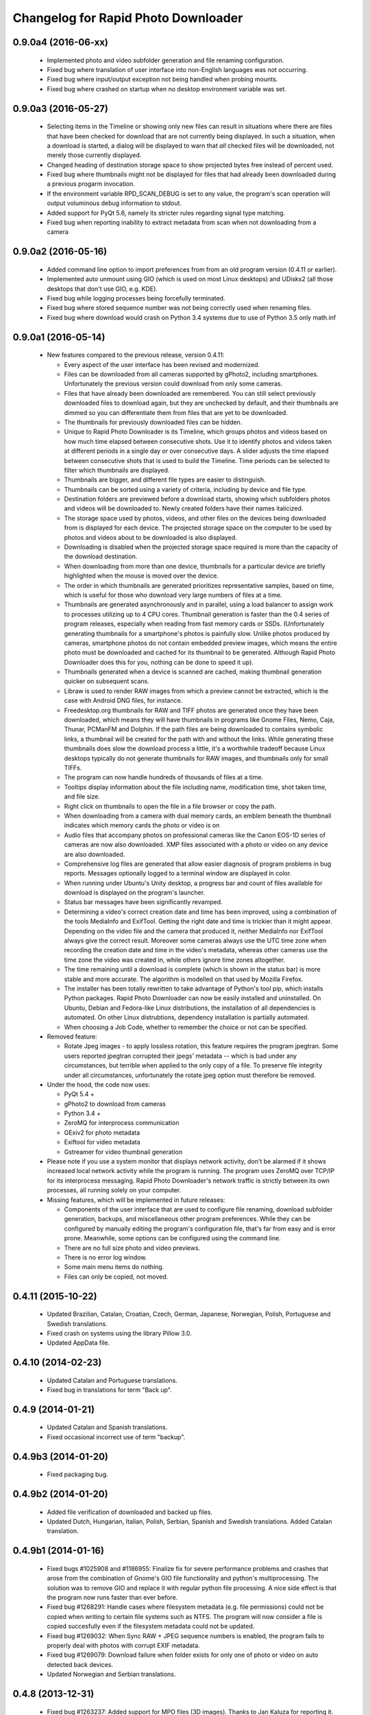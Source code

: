 Changelog for Rapid Photo Downloader
====================================

0.9.0a4 (2016-06-xx)
--------------------

 - Implemented photo and video subfolder generation and file renaming configuration.

 - Fixed bug where translation of user interface into non-English languages was not
   occurring.

 - Fixed bug where input/output exception not being handled when probing mounts.

 - Fixed bug where crashed on startup when no desktop environment variable was set.

0.9.0a3 (2016-05-27)
--------------------

 - Selecting items in the Timeline or showing only new files can result in
   situations where there are files that have been checked for download that are
   not currently being displayed. In such a situation, when a download is started,
   a dialog will be displayed to warn that *all* checked files will be downloaded,
   not merely those currently displayed.

 - Changed heading of destination storage space to show projected bytes free
   instead of percent used.

 - Fixed bug where thumbnails might not be displayed for files that had
   already been downloaded during a previous progarm invocation.

 - If the environment variable RPD_SCAN_DEBUG is set to any value, the
   program's scan operation will output voluminous debug information to stdout.

 - Added support for PyQt 5.6, namely its stricter rules regarding signal type
   matching.

 - Fixed bug when reporting inability to extract metadata from scan when not
   downloading from a camera

0.9.0a2 (2016-05-16)
--------------------

 - Added command line option to import preferences from from an old program
   version (0.4.11 or earlier).

 - Implemented auto unmount using GIO (which is used on most Linux desktops) and
   UDisks2 (all those desktops that don't use GIO, e.g. KDE).

 - Fixed bug while logging processes being forcefully terminated.

 - Fixed bug where stored sequence number was not being correctly used when
   renaming files.

 - Fixed bug where download would crash on Python 3.4 systems due to use of Python
   3.5 only math.inf

0.9.0a1 (2016-05-14)
--------------------

 - New features compared to the previous release, version 0.4.11:

   - Every aspect of the user interface has been revised and modernized.

   - Files can be downloaded from all cameras supported by gPhoto2,
     including smartphones. Unfortunately the previous version could download
     from only some cameras.

   - Files that have already been downloaded are remembered. You can still select
     previously downloaded files to download again, but they are unchecked by
     default, and their thumbnails are dimmed so you can differentiate them
     from files that are yet to be downloaded.

   - The thumbnails for previously downloaded files can be hidden.

   - Unique to Rapid Photo Downloader is its Timeline, which groups photos and
     videos based on how much time elapsed between consecutive shots. Use it
     to identify photos and videos taken at different periods in a single day
     or over consecutive days. A slider adjusts the time elapsed between
     consecutive shots that is used to build the Timeline. Time periods can be
     selected to filter which thumbnails are displayed.

   - Thumbnails are bigger, and different file types are easier to
     distinguish.

   - Thumbnails can be sorted using a variety of criteria, including by device
     and file type.

   - Destination folders are previewed before a download starts, showing which
     subfolders photos and videos will be downloaded to. Newly created folders
     have their names italicized.

   - The storage space used by photos, videos, and other files on the devices
     being downloaded from is displayed for each device. The projected storage
     space on the computer to be used by photos and videos about to be
     downloaded is also displayed.

   - Downloading is disabled when the projected storage space required is more
     than the capacity of the download destination.

   - When downloading from more than one device, thumbnails for a particular
     device are briefly highlighted when the mouse is moved over the device.

   - The order in which thumbnails are generated prioritizes representative
     samples, based on time, which is useful for those who download very large
     numbers of files at a time.

   - Thumbnails are generated asynchronously and in parallel, using a load
     balancer to assign work to processes utilizing up to 4 CPU cores.
     Thumbnail generation is faster than the 0.4 series of program
     releases, especially when reading from fast memory cards or SSDs.
     (Unfortunately generating thumbnails for a smartphone's photos is painfully
     slow. Unlike photos produced by cameras, smartphone photos do not contain
     embedded preview images, which means the entire photo must be downloaded
     and cached for its thumbnail to be generated. Although Rapid Photo Downloader
     does this for you, nothing can be done to speed it up).

   - Thumbnails generated when a device is scanned are cached, making thumbnail
     generation quicker on subsequent scans.

   - Libraw is used to render RAW images from which a preview cannot be extracted,
     which is the case with Android DNG files, for instance.

   - Freedesktop.org thumbnails for RAW and TIFF photos are generated once they
     have been downloaded, which means they will have thumbnails in programs like
     Gnome Files, Nemo, Caja, Thunar, PCManFM and Dolphin. If the path files are being
     downloaded to contains symbolic links, a thumbnail will be created for the
     path with and without the links. While generating these thumbnails does slow the
     download process a little, it's a worthwhile tradeoff because Linux desktops
     typically do not generate thumbnails for RAW images, and thumbnails only for
     small TIFFs.

   - The program can now handle hundreds of thousands of files at a time.
     
   - Tooltips display information about the file including name, modification
     time, shot taken time, and file size.
     
   - Right click on thumbnails to open the file in a file browser or copy the
     path.
     
   - When downloading from a camera with dual memory cards, an emblem beneath the
     thumbnail indicates which memory cards the photo or video is on

   - Audio files that accompany photos on professional cameras like the Canon
     EOS-1D series of cameras are now also downloaded. XMP files associated with
     a photo or video on any device are also downloaded.

   - Comprehensive log files are generated that allow easier diagnosis of
     program problems in bug reports. Messages optionally logged to a
     terminal window are displayed in color.

   - When running under Ubuntu's Unity desktop, a progress bar and count of files
     available for download is displayed on the program's launcher.

   - Status bar messages have been significantly revamped.

   - Determining a video's  correct creation date and time has  been improved, using a
     combination of the tools MediaInfo and ExifTool. Getting the right date and time
     is trickier than it might appear. Depending on the video file and the camera that
     produced it, neither MediaInfo nor ExifTool always give the correct result.
     Moreover some cameras always use the UTC time zone when recording the creation
     date and time in the video's metadata, whereas other cameras use the time zone
     the video was created in, while others ignore time zones altogether.

   - The time remaining until a download is complete (which is shown in the status
     bar) is more stable and more accurate. The algorithm is modelled on that
     used by Mozilla Firefox.

   - The installer has been totally rewritten to take advantage of Python's
     tool pip, which installs Python packages. Rapid Photo Downloader can now
     be easily installed and uninstalled. On Ubuntu, Debian and Fedora-like
     Linux distributions, the installation of all dependencies is automated.
     On other Linux distrubtions, dependency installation is partially
     automated.

   - When choosing a Job Code, whether to remember the choice or not can be
     specified.

 - Removed feature:
 
   - Rotate Jpeg images - to apply lossless rotation, this feature requires the
     program jpegtran. Some users reported jpegtran corrupted their jpegs' 
     metadata -- which is bad under any circumstances, but terrible when applied
     to the only copy of a file. To preserve file integrity under all circumstances,
     unfortunately the rotate jpeg option must therefore be removed.
   
 - Under the hood, the code now uses:

   - PyQt 5.4 +

   - gPhoto2 to download from cameras

   - Python 3.4 +

   - ZeroMQ for interprocess communication

   - GExiv2 for photo metadata

   - Exiftool for video metadata

   - Gstreamer for video thumbnail generation

 - Please note if you use a system monitor that displays network activity,
   don't be alarmed if it shows increased local network activity while the
   program is running. The program uses ZeroMQ over TCP/IP for its
   interprocess messaging. Rapid Photo Downloader's network traffic is
   strictly between its own processes, all running solely on your computer.
   
 - Missing features, which will be implemented in future releases:
  
   - Components of the user interface that are used to configure file
     renaming, download subfolder generation, backups, and miscellaneous
     other program preferences. While they can be configured by manually
     editing the program's configuration file, that's far from easy and is
     error prone. Meanwhile, some options can be configured using the command
     line.

   - There are no full size photo and video previews.
   
   - There is no error log window.

   - Some main menu items do nothing.

   - Files can only be copied, not moved.


0.4.11 (2015-10-22)
-------------------

 - Updated Brazilian, Catalan, Croatian, Czech, German, Japanese, Norwegian, 
   Polish, Portuguese and Swedish translations.
   
 - Fixed crash on systems using the library Pillow 3.0.
   
 - Updated AppData file.
   
0.4.10 (2014-02-23)
-------------------

 - Updated Catalan and Portuguese translations.
   
 - Fixed bug in translations for term "Back up".
   

0.4.9 (2014-01-21)
------------------

 - Updated Catalan and Spanish translations.
   
 - Fixed occasional incorrect use of term "backup".
   

0.4.9b3 (2014-01-20)
--------------------

 - Fixed packaging bug.


0.4.9b2 (2014-01-20)
--------------------

 - Added file verification of downloaded and backed up files.
   
 - Updated Dutch, Hungarian, Italian, Polish, Serbian, Spanish and Swedish 
   translations. Added Catalan translation.
   

0.4.9b1 (2014-01-16)
--------------------

 - Fixed bugs #1025908 and #1186955: Finalize fix for severe performance problems 
   and crashes that arose from the combination of Gnome's GIO file functionality 
   and python's multiprocessing. The solution was to remove GIO and replace it with
   regular python file processing. A nice side effect is that the program now runs
   faster than ever before.
   
 - Fixed bug #1268291: Handle cases where filesystem metadata (e.g. file 
   permissions) could not be copied when writing to certain file systems such as
   NTFS. The program will now consider a file is copied succesfully even if the
   filesystem metadata could not be updated.
   
 - Fixed bug #1269032: When Sync RAW + JPEG sequence numbers is enabled, the 
   program fails to properly deal with photos with corrupt EXIF metadata.
   
 - Fixed bug #1269079: Download failure when folder exists for only one of photo or
   video on auto detected back devices. 
   
 - Updated Norwegian and Serbian translations.


0.4.8 (2013-12-31)
------------------

 - Fixed bug #1263237: Added support for MPO files (3D images). Thanks to Jan 
   Kaluza for reporting it.
   
 - Fixed bug #1263483: Some terms in the user interface are not being translated.
   Thanks to Jose Luis Tirado for alerting me to the problem, which has probably 
   existed for some time.
   
 - Updated Dutch, French Italian, Polish and Spanish translations.

0.4.7 (2013-10-19)
------------------

 - Added feature to download audio files that are associated with photos such as
   those created by the Canon 1D series of cameras.
   
 - Fixed bug #1242119: Choosing a new folder does not work in Ubuntu 13.10. In
   Ubuntu 13.10, choosing a destination or source folder from its bookmark does not
   work. The correct value is displayed in the file chooser button, but this value
   is not used by Rapid Photo Downloader.
   
 - Fixed bug #1206853: Crashes when system message notifications not functioning
   properly.
   
 - Fixed bug #909405: Allow selections by row (and not GTK default by square) when
   user is dragging the mouse or using the keyboard to select. Thank you to
   user 'Salukibob' for the patch.
   
 - Added a KDE Solid action. Solid is KDE4's hardware-related framework. It detects
   when the user connects a new device and display a list of related actions.
   Thanks to dju` for the patch.
   
 - Added Belarusian translation -- thanks go to Ilya Tsimokhin. Updated Swedish and 
   Ukrainian translations.

0.4.6 (2013-01-22)
------------------

 - Fixed bug #1083756: Application shows duplicate sources.

 - Fixed bug #1093330: Photo rename ignores SubSeconds when 00.
   
 - Added extra debugging output to help trace program execution progress.
   
 - Updated German and Spanish translations.

0.4.6b1 (2012-11-26)
--------------------

 - Fixed bug #1023586: Added RAW file support for Nikon NRW files. Rapid Photo
   Downloader uses the exiv2 program to read a photo's metadata. Although the NRW
   format is not officially supported by exiv2, it appears to work. If you have
   NRW files and Rapid Photo Downloader crashes while reading this files, please 
   file a bug report.
   
 - Preliminary and tentative fix for bug #1025908: Application freezes under
   Ubuntu 12.10. This fix should not be considered final, and needs further 
   testing.
   
 - Added Arabic translation. Updated Czech, Danish, French, Italian, Norwegian, 
   Russian, Serbian, Spanish and Swedish translations.
   
 - Fixed missing dependencies on python-dbus and exiv2 in Debian/control file.
   
 - Added extra debugging output to help trace program execution progress.

0.4.5 (2012-06-24)
------------------

 - Updated Dutch, Estonian, German, Italian, Norwegian and Polish translations.
   
 - Updated man page.


0.4.5b1 (2012-06-17)
--------------------

 - To increase performance, thumbnails are now no longer displayed until all 
   devices have finished being scanned. To indicate the scan is occurring, the
   progress bar now pulses and it displays a running total of the number of photos 
   and videos found. If scanning a very large number of files from a fast device, 
   the progress bar may pause. If this happens, just wait for the scan to complete.
   
 - Fixed bug #1014203: Very poor program performance after download device changed.
   The program now displays the results of scanning files much quicker if the
   program's download device preferences are changed and a scan begins of a new
   device. 
   
 - You can now specify via the command line whether you would like to automatically
   detect devices from which to download, or manually specify the path of the 
   device. If specified, the option will overwrite the existing program 
   preferences.
   
 - Added extra information to debugging output.
   
 - Fixed bug #1014219: File Modify process crashes if program exits during 
   download. 


0.4.4 (2012-05-30)
------------------

 - Fixed bug #998320: Applied patch from Dmitry Kazimirov for option to have 
   subfolder generation and file renaming use a month in text format. Thanks
   Dmitry!
   
 - Fixed bug #986681: Crash when showing question dialog on some non-Gnome systems.
   Thanks go to Liudas Ališauskas for the suggested fix.
   
 - Fixed bug #995769: The Help button in the preferences dialog does not work.
   
 - Fixed bug #996613: Updated Free Software Foundation address.
   
 - Added Estonian translation. Updated Brazilian, Dutch, French, German, Norwegian 
   Bokmal, Polish, Spanish and Russian translations.


0.4.3 (2012-01-07)
------------------

 - ExifTool is now a required dependency for Rapid Photo Downloader. ExifTool
   can be used to help download videos on Linux distributions that have not
   packaged hachoir-metadata, such as Fedora.
   
 - Exiftran is another new dependency. It is used to automatically rotate 
   JPEG images. 
   
 - Fixed bug #704482: Delete photos option should be easily accessible -
   
 - Added a toolbar at the top of the main program window, which gives immediate
   access to the most commonly changed configuration options: where files will
   be transferred from, whether they will be copied or moved, and where they will
   be transferred to.
   
 - Please when the move option is chosen, all files in the download from a device
   are first copied before any are deleted. In other words, only once all
   source files have been successfully copied from a device to their destination
   are the source files deleted from that device.
   
 - Fixed bug #754531: extract Exif.CanonFi.FileNumber metadata -
   
 - Added FileNumber metadata renaming option, which is a Canon-specific Exif value
   in the form xxx-yyyy, where xxx is the folder number and yyyy is the image
   number. Uses ExifTool. Thanks go to Etieene Charlier for researching the fix
   and contributing code to get it implemented.
   
 - Fixed bug #695517: Added functionality to download MTS video files. There is
   currently no python based library to read metadata from MTS files, but ExifTool
   works. 
   
 - Fixed bug #859998: Download THM video thumbnail files -
   
 - Some video files have THM video thumbnail files associated with them. Rapid 
   Photo Downloader now downloads them and renames them to match the name of the
   video it is associated with.
   
 - Fixed bug #594533: Lossless JPEG rotation based on EXIF data after picture 
   transfer -
   
 - There is now an option to automatically rotate JPEG photos as they are
   downloaded. The program exiftran is used to do the rotation. The feature is
   turned on default. 
   
 - Fixed bug #859012: Confirm if really want to download from /home, /media or / -
   
 - It is possible for the program's preferences to be set to download from /home,
   /media or / (the root of the file system). This can result in the program 
   scanning a very large number of files, possibly causing the system to become
   unresponsive. The program now queries the user before commencing this scan to 
   confirm if this is really what they want to do.
   
 - Fixed bug #792228: clear all thumbnails when refresh command issued.
   
 - Fixed bug #890949: Panasonic MOD format and duplicate filename issue
   
 - Fixed a bug where the device progress bar would occasionally disappear when 
   the download device was changed. 
   
 - Fixed a bug where the file extensions the program downloads could not be
   displayed from the command line.
   
 - Fixed a bug where the program would crash when trying to convert a malformed
   thumbnail from one image mode to another.
   
 - Updated Czech, Danish, Dutch, French, German, Hungarian, Italian, Norwegian,
   Polish, Serbian, Slovak, Spanish and Swedish translations.

0.4.2 (2011-10-01)
------------------

 - Added feature in Preferences window to remove any paths that have previously
   been marked to always be scanned or ignored. These paths can be specified when
   automatic detection of Portable Storage Devices is enabled.
   
 - Fixed bug #768026: added option to ignore paths from which to download - 
   
 - You can now specify paths never to scan for photos or videos. By default, any 
   path ending in .Trash or .thumbnails is ignored.  Advanced users can specify
   paths to never scan using python-style regular expressions.
   
 - Fixed bug #774488: added manual back up path for videos, in addition to photos -
   
 - You can now manually specify a path specifically in which to back up videos. This
   can be the same as or different than the path in which to back up photos.
   
 - Fixed bug #838722: wrong file types may be backed up to external devices - 
   
 - Fixed a bug when auto detection of backup devices is enabled, files of the wrong
   type might be backed up. For instance, if the backup device is only meant to 
   store videos, and the download contains photos, photos would incorrectly be
   backed up to the device in addition to videos.
   
 - Fixed bug #815727: Back up errors and warnings incorrectly displayed in log 
   window -
   
 - Fixed a bug that occurred when backing up errors are encountered, the log window
   did not display them correctly, although they were correctly outputted to the 
   terminal window. This only occurred when more than one back up device was being
   used during a download.
   
 - Fixed bug #859242: Crash when displaying a preview of file without an extracted
   thumbnail.
   
 - Fixed bug #810559: Crash when generating thumbnail images
   
 - Fixed bug #789995: crash when --reset-settings option is given on the command 
   line.
   
 - Fixed bugs #795446 and #844714: small errors in translation template.
   
 - Fixed a bug in the Swedish translation. 
   
 - Added Danish translation, by Torben Gundtofte-Bruun. Updated Brazilian, Czech,
   Dutch, French, German, Hungarian, Italian, Japanese, Norwegian, Polish, Russian, 
   Serbian, Slovak, Spanish, Swedish and Turkish translations.

0.4.1 (2011-05-19)
------------------

 - Added exif Artist and Copyright metadata options to file and subfolder name
   generation.
   
 - Fixed bug #774476: thumbnails occasionally not sorted by file modification
   time.
   
 - Fixed bug #784399: job code not prompted for after preference change.
   
 - Fixed bug #778085: crash when trying to scan inaccessible files on mounted
   camera.
   
 - Relaxed startup test to check whether pynotify is working. On some systems,
   pynotify reports it is not working even though it is.
   
 - Added the start of an Indonesian translation. Updated Brazilian, Dutch, French, 
   German, Hungarian, Italian, Polish, Russian, Spanish and Ukrainian translations.


0.4.0 (2011-04-28)
------------------

 - Features added since Release Candidate 1:
   
   * Allow multiple selection of files to check or uncheck for downloading.
   * Automation feature to delete downloaded files from a device.
   
 - Bug fix: translation fixes.
   
 - Bug fix: don't crash when completing download with backups enabled and no backup
   devices detected.
   
 - Updated Dutch, French, German, Polish, Russian, Serbian and Spanish 
   translations.

0.4.0rc1 (2011-04-21)
---------------------

 - Features added since beta 1:
   
    - Backups have been implemented. If you are backing up to more than one device,
      Rapid Photo Downloader will backup to each device simultaneously instead of one
      after the other.
      
    - When clicking the Download button before thumbnails are finished generating,
      the download proceeds immediately and the thumbnails remaining to be generated 
      will rendered during the download itself.
      
    - Added preferences option to disable thumbnail generation. When auto start is
      enabled, this can speed-up transfers when downloading from high-speed devices.
      
    - Access to the preferences window is now disabled while a download is occurring, 
      as changing preferences when files are being download can cause problems.
      
 - Bug fix: don't crash when downloading some files after having previously 
   downloaded some others in the same session.
   
 - Updated Brazilian, Dutch, German and Russian translations.

0.4.0b1 (2011-04-10)
--------------------

 - Features added since alpha 4:
   
   - Job Code functionality, mimicking that found in version 0.2.3.

   - Eject device button for each unmountable device in main window.

   - When not all files have been downloaded from a device, the number remaining
     is displayed in the device's progress bar

   - Overall download progress is displayed in progress bar at bottom of window

   - Time remaining and download speed are displayed in the status bar

   - System notification messages

   - Automation features:

       - Automatically start a download at program startup or when a device
         is inserted. When this is enabled, to optimize performance instead of
         thumbnails being generated before the files are downloaded, they are
         generated during the download.

       - Eject a device when all files have been downloaded from it.

       - Exit when all files have been downloaded.
   
 - The automation feature to delete downloaded files from a device will be added 
   only when the non-alpha/beta of version 0.4.0 is released.
   
 - The major feature currently not implemented is backups.
   
 - Note: if videos are downloaded, the device may not be able to be unmounted
   until Rapid Photo Downloader is exited. See bug #744012 for details.
   
 - Bug fix: adjust vertical pane position when additional devices are inserted

 - Bug fix: display file and subfolder naming warnings in error log
  
 - Updated Czech, French and Russian translations.

0.3.6 (2011-04-05)
------------------

 - This release contains a minor fix to allow program preferences to be changed
   on upcoming Linux distributions like Ubuntu 11.04 and Fedora 15. 
   
 - It also contains a minor packaging change so it can be installed in Ubuntu 
   11.04.

0.4.0a4 (2011-04-04)
--------------------

 - Fixed bug #750808: errorlog.ui not included in setup.py.

0.4.0a3 (2011-04-04)
---------------------

 - Features added since alpha 2:
   
    - Error log window to display download warnings and errors.
    - Synchronize RAW + JPEG Sequence values.
   
 - Fixed bug #739021: unable to set subfolder and file rename preferences on 
   alpha and beta Linux distributions such as Ubuntu 11.04 or Fedora 15.
   
 - Updated Brazilian, Dutch, French, German and Spanish translations. 

0.4.0a2 (2011-03-31)
--------------------

 - Features added since alpha 1:
   
   - Sample file names and subfolders are now displayed in the preferences dialog
     window.
   - The option to add a unique identifier to a filename if a file with the same
     name already exists
   
 - Other changes:

   - Updated INSTALL file to match new package requirements.
   
   - Added program icon to main window.
   
   - Bug fix: leave file preview mode when download devices are changed in the 
     preferences.
   
   - Bug fix: don't crash on startup when trying to display free space and photo or
     video download folders do not exist.


0.4.0a1 (2011-03-24)
---------------------

 - Rapid Photo Downloader is much faster and sports a new user interface. It is
   about 50 times faster in tasks like scanning photos and videos before the 
   download. It also performs the actual downloads quicker. It will use
   multiple CPU cores if they are available. 
   
 - Rapid Photo Downloader now requires version 0.3.0 or newer of pyexiv2. It also
   requires Python Imaging (PIL) to run. It will only run on recent Linux
   distributions such as Ubuntu 10.04 or newer. It has been tested on Ubuntu 10.04,
   10.10 and 11.04, as well as Fedora 14. (There is currently an unusual bug 
   adjusting some preferences when running Ubuntu 11.04. See bug #739021).
   
 - This is an alpha release because it is missing features that are present in 
   version 0.3.5. Missing features include:
   
   - System Notifications of download completion

   - Job Codes

   - Backups as you download

   - Automation features, e.g. automatically start download at startup

   - Error log window (currently you must check the command line for error output)

   - Time remaining status messages

   - Synchronize RAW + JPEG Sequence Numbers

   - Add unique identifier to a filename if a file with the same name already
     exists

   - Sample file names and subfolders are not displayed in the preferences window
   
 - These missing features will be added in subsequent alpha and beta releases.
   
 - Kaa-metadata is no longer required to download videos. However, if you 
   want to use Frames Per Second or Codec metadata information in subfolder or
   video file names, you must ensure it is installed. This is no longer checked at 
   program startup. 
   
 - Thanks go to Robert Park for refreshing the translations code.
   
 - Added Romanian translation.


0.3.5 (2011-03-23)
------------------

 - The primary purpose of this release is update translations and fix bug #714039,
   where under certain circumstances the program could crash while downloading 
   files. 
   
 - This is intended to be the last release in the 0.3.x series. In the upcoming 
   version 0.4.0, Rapid Photo Downloader is much faster and sports a new user 
   interface.
   
 - Added Romanian translation. Updated Brazilian, Chinese, Croatian, Czech, Dutch, 
   Finnish, German, Italian, Polish and Russian translations.


0.3.4 (2010-12-31)
------------------

 - You can now change the size of the preview image by zooming in and out using a 
   slider. The maximum size is double that of the previous fixed size, which was
   160px. On computers with small screens such as netbooks, the maximum preview 
   image size is the same as the previous fixed size. Please note that Rapid Photo 
   Downloader only extracts thumbnails of photos; for performance reasons, it does
   not create them. This means for some file formats, the thumbnails will contain
   jpeg artifacts when scaled up (this is particularly true when using a version of
   pyexiv2 < 0.2.0). For users who require larger preview images, this will be of
   little consequence.
   
 - When the "Strip compatible characters" feature is enabled in the Preferences 
   (which is the default), any white space (e.g. spaces) beginning or ending a
   folder name will now be removed.
   
 - Bug fix: camera serial numbers are now stripped of any spaces preceding or
   following the actual value.
   
 - Fixed bug #685335: inaccurate description of python packages required for 
   downloading videos.
   
 - Added Croatian translation. Updated French, Norwegian Bokmal, Polish and Russian
   translations.


0.3.3 (2010-10-24)
------------------

 - Added support for mod, tod and 3gp video files. 
   
 - Hachoir-metadata is now used to extract selected metadata from video files. It 
   has less bugs than kaa-metadata, and is better maintained. One benefit of this
   change is that more video file types can have their metadata extracted. Another
   is that the video creation date is now correctly read (the creation time read by 
   kaa metadata was sometimes wrong by a few hours). Kaa-metadata is still used to
   extract some the codec, fourcc and frames per second (FPS) metadata.
   
 - Fixed bug #640722: Added preliminary support for Samsung SRW files. Current
   versions of Exiv2 and pyexiv2 can read some but not all metadata from this new
   RAW format. If you try to use metadata that cannot be extracted, Rapid Photo 
   Downloader will issue a warning.
   
 - Fixed bug #550883: Generation of subfolders and filenames using the time a
   download was started. 
   
 - Fixed bugs related to missing video download directory at program startup.
   
 - Added command line option to output to the terminal information useful for 
   debugging.
   
 - Added Norwegian Bokmal and Portuguese translations. Updated Brazilian 
   Portuguese, Dutch, Finnish, German, Hungarian, Italian, Norwegian Nynorsk, 
   Polish, Russian, Serbian, Slovak and Ukrainian translations.


0.3.2 (2010-09-12)
------------------

 - Added Norwegian Nynorsk translation. Updated Chinese, Finnish, Hungarian, Dutch, 
   Occitan (post 1500), Polish, Brazilian Portuguese, and Russian translations.
   
 - Fixed crash on startup when checking for free space, and the download folder does
   not exist.


0.3.1 (2010-08-13)
------------------

 - The main window now works more effectively on tiny screens, such as those found
   on netbooks. If the screen height is less than or equal to 650 pixels, elements
   in the preview pane are removed, and the spacing is tightened.
   
 - The amount of free space available on the file-system where photos are to be
   downloaded is now displayed in the status bar. (Note this is only the case on
   moderately up-to-date Linux distributions that use GVFS, such as Ubuntu 8.10 or
   higher).
   
 - Add Chinese (simplified) translation. A big thanks goes out to the Ubuntu 
   Chinese translation team. Partial translations of Bulgarian, Japanese, Occitan 
   (post 1500), Persian, Portuguese (Brazilian), and Turkish have been added. In
   the past only translations that were largely finished were added, but hopefully 
   adding incomplete translations will speed up their completion. Updated Finnish, 
   French, Hungarian, Russian, Serbian and Spanish translations.


0.3.0 (2010-07-10)
------------------

 - The major new feature of this release is the generation of previews before
   a download takes place. You can now select which photos and videos you wish to
   download.
   
 - You can now assign different Job Codes to photos and videos in the same 
   download. Simply select photos and videos, and from the main window choose a Job
   Code for them. You can select a new Job Code,or enter a new one (press Enter
   to apply it). 
   
 - The errors and warnings reported have been completely overhauled, and are now
   more concise.
   
 - Now that you can select photos and videos to download, the "Report an error" 
   option in case of filename conflicts has been removed. If you try to download a
   photo or video that already exists, an error will be reported. If you backup a 
   photo or video that already exists in the backup location, a warning will be 
   reported (regardless of whether overwriting or skipping of backups with 
   conflicting filenames is chosen). 
   
 - Likewise, the option of whether to report an error or warning in case of missing
   backup devices has been removed. If you have chosen to backup your photos and
   videos, and a backup device or location is not found, the files will be 
   downloaded with warnings.
   
 - For each device in the main window, the progress bar is now updated much more
   smoothly than before. This is useful when downloading and backing up large files
   such as videos. (Note this is only the case on moderately up-to-date Linux 
   distributions that use GVFS, such as Ubuntu 8.10 or higher).
   
 - The minimum version of python-gtk2 (pygtk) required to run the program is now
   2.12. This will affect only outdated Linux distributions.


0.3.0b6 (2010-07-06)
--------------------

 - Fixed bug #598736: don't allow file to jump to the bottom when it has a Job Code
   assigned to it.
   
 - Fixed bug #601993: don't prompt for a Job Code when downloading file of one type
   (photo or video), and it's only a file of the other type that needs it.
   
 - Log error messages are now cleaned up where a file already exists and there were
   problems generating the file / subfolder name.
   
 - Fixed crash on startup when using an old version of GIO.
   
 - Fix crash in updating the time remaining in when downloading from extremely
   slow devices.
   
 - Set the default height to be 50 pixels taller.
   
 - Bug fix: don't download from device that has been inserted after program starts
   unless device auto detection is enabled.
   
 - Updated German translation.


0.3.0b5 (2010-07-04)
--------------------

 - Added warning dialog if attempting to download directly from a camera.
   
 - Add backup errors details to error log window.
   
 - Fixed program notifications.
   
 - Fixed corner cases with problematic file and subfolder names.
   
 - Disabled Download All button if all files that have not been downloaded have
   errors. 
   
 - Enabled and disabled Download All button, depending on status, after subfolder 
   or filename preferences are modified after device has been scanned. 
   
 - Don't stop a file being downloaded if a valid subfolder or filename can be
   generated using a Job Code.
   
 - Bug fix: don't automatically exit if there were errors or warnings and a 
   download was occurring from more than one device.
   
 - Auto start now works correctly again.
   
 - Job Codes are now assigned correctly when multiple downloads occur. 
   
 - Default column sorting is by date, unless a warning or error occurs when 
   doing the initial scan of the devices, in which case it is set to status (unless
   you have already clicked on a column heading yourself, in which case it will
   not change).
   
 - Use the command xdg-user-dir to get default download directories.
   
 - Updated Czech, Dutch, Finnish, French, Italian, Polish, Russian and Ukrainian
   translations.
 
0.3.0b4 (2010-06-25)
--------------------

 - Fixed bug in Job Code addition in the preferences window.
  
 - Made Job Code entry completion case insensitive.
  
 - Update preview to be the most recently selected photo / video when 
   multiple files are selected.
  
 - Don't crash when user selects a row that has its status set to be 
   download pending.
  
 - Improve error log status messages and problem notifications.

0.3.0b3 (2010-06-23)
--------------------

 - First beta release of 0.3.0. 

0.2.3 (2010-06-23)
------------------

 - Updated Hungarian, Russian, Swedish and Ukrainian translations.
  
 - Fixed bug #590725: don't crash if the theme does not associate an icon with 
   the detected device.
  
 - Bug fix: update example filenames and folders when Job codes are manually 
   modified in the preferences window.
  
 - This is the final release before 0.3.0, which will be a major update.
  

0.2.2 (2010-06-06)
------------------

 - Added Ukrainian translation by Sergiy Gavrylov.
  
 - Bug fix: in systems where exiv2 is not installed, don't crash on startup.
  

0.2.1 (2010-06-05)
------------------

 - Bug fix: display sample photo and video names in preferences dialog using
   first photo and video found on download device, where possible. This used to
   work but was inadvertently disabled in a recent release.
  
 - Bug fix: prompt for Job code when only video names or video subfolder names
   use a job code.
  
 - Bug fix: filter out Null bytes from Exif string values. These can occur when
   the Exif data is corrupted.
  
 - Updated Spanish, Russian and Finnish translations.


0.2.0 (2010-05-30)
------------------

 - Videos can now be downloaded in much the same way photos can. 
  
 - The package kaa metadata is required to download videos. ffmpegthumbnailer is
   used to display thumbnail images of certain types of videos as the download
   occurs. 
  
 - kaa metadata and ffmpegthumbnailer are optional. The program will run without
   them. See the INSTALL file for details.
  
 - If a THM file with the same name as the video is present, it will be used to 
   generate a thumbnail for the video. If not, if ffmpegthumbnailer is installed, 
   Rapid Photo Downloader will use it to attempt to extract a thumbnail from the
   video. THM files are not downloaded.
  
 - For now, sequence values are shared between the downloads of videos and photos.
   There may be an option to have two sets of sequence numbers in a future release.
  
 - Due to the number of changes in the code, it is possible that regressions in the
   photo downloading code may have been introduced. 
  
 - This is the first release to use version 0.2.x of the pyexiv2 library.  The 
   most immediate benefit of this change is that thumbnail images from Nikon and 
   other brand cameras can be displayed. This fixes bugs #369640 and #570378.
  
 - Please note pyexiv2 0.2.x requires exiv2 0.1.9 or above.
  
 - Rapid Photo Downloader will still work with pyexiv2 0.1.x. However it will not
   be able to display the thumbnails of some brands of camera.
  
 - If Rapid Photo Downloader detects version 0.18.1 or higher of the exiv2
   library, it will download Panasonic's RW2 files. If it detects version 0.18.0 or
   higher of the exiv2 library, it will download Mamiya's MEF files. For Rapid
   Photo Downloader to be able to detect which version of the exiv2 library your
   system has, it must either be running pyexiv2 >= 0.2.0, or have exiv2 installed.
  
 - Fixed bug #483222: sometimes images could not be downloaded to NTFS partitions.
   This fix was a welcome side effect of using GIO to copy images, instead of 
   relying on the python standard library.
  
 - Error message headings in the Error Log are now displayed in a red font.
  
 - Program settings and preferences can be reset using a new command line option.
  
 - Program preferences are now more thoroughly checked for validity when the
   program starts. 
  
 - Further work was done to fix bug #505492, to handle cases where the system
   notification system is not working properly.

0.1.3 (2010-01-22)
------------------

 - Fixed bug #509348: When both the backup and "Delete images from image device 
   upon download completion" options are selected, the program will only delete 
   an image from the image device if it was both downloaded to the download folder 
   and backed up. Previously it did not check to ensure it was backed up 
   correctly too.
  
 - Fixed bug #505492: Program failed to start in environments where the 
   notification system has problems.
  
 - Fixed bug #508304: User is now prompted to confirm if they really want to 
   remove all of their Job Codes after clicking on "Remove All" in the preferences
   dialog window.
  
 - Fixed bug #510484: Crashes when fails to create temporary download directory.
  
 - Fixed bug #510516: Program now checks to see if the download folder exists and
   is writable. If automatic detection of image devices is not enabled, it checks
   to see if the image location path exists.
  
 - Updated Czech, Dutch, Finnish, French, German, Hungarian, Italian, Polish, 
   Russian, Serbian, Spanish and Swedish translations.

0.1.2 (2010-01-16)
------------------

 - New feature: photographers using RAW + JPEG mode now have the option to 
   synchronize sequence numbers for the matching pair of images. This option is
   useful if you use the RAW + JPEG feature on your camera and you use sequence
   numbers or letters in your image renaming. Enabling this option will cause the 
   program to detect matching pairs of RAW and JPEG images, and when they are 
   detected, the same sequence numbers and letters will be applied to both image
   names. Furthermore, sequences will be updated as if the images were one. For 
   example, if 200 RAW images and 200 matching JPEG images are downloaded, the 
   value of Downloads today will be incremented by 200, and not 400. The same goes 
   for the rest of the sequence values, including the Stored number sequence 
   number. Images are detected by comparing filename, as well as the exif value for
   the date and time the image was created (including sub seconds when the camera 
   records this value). This option will take effect regardless of whether the RAW 
   and JPEG images are stored on different memory cards or the same memory card. 
   Furthermore, if they are stored on separate memory cards, you can download from 
   them simultaneously or one after the other. The only requirement is to download 
   the images in the same session--in other words, for the feature to work, use as 
   many memory cards as you need, but do not exit the program between downloads of 
   the matching sets of images.
  
 - Increased maximum sequence number length to seven digits by user request.
  
 - Fixed bug #503704: changes in values for downloads today and stored number not
   updated when changed via program preferences while a download is ready to begin.
  
 - Fixed a rare startup bug, where the program could crash when starting a thread.
  
 - Added Serbian translation by Milos Popovic. Updated Czech, Dutch, Finnish,
   French, German, Hungarian, Italian, Polish, Russian, Slovak, Spanish and 
   Swedish translations. 

0.1.1 (2010-01-05)
------------------

 - Added auto delete feature. When enabled, upon the completion of a download,
   images that were successfully downloaded will be deleted from the image device
   they were downloaded from. Images that were not downloaded successfully will not
   be deleted. 
  
 - Added keyboard accelerators for Preferences and Help.
  
 - Added Dutch translation by Alian J. Baudrez. Updated Czech, French, German, 
   Hungarian, Italian, Polish, Slovak and Spanish translations.
  

0.1.0 (2009-12-07)
------------------

 - Added icons to notification messages.
  
 - Updated Czech, French, German, Hungarian, Polish, Russian, Slovak, Spanish and
   Swedish translations.
  
 - Bug fix: properly handle devices being unmounted, fixing a bug introduced in
   Version 0.0.9 beta 2.
  
 - Bug fix: When program preferences are changed, image and backup devices are now 
   refreshed only when the preferences dialog window is closed.
  
 - Bug fix: Minutes component of image and folder renaming had the same code as 
   months.


0.1.0b2 (2009-11-22)
--------------------

 - New feature: when detection of portable storage devices is selected, the program
   will prompt you whether or not to download from each device it automatically
   detects. You can choose whether the program should remember the choice you make
   every time it runs. This fixes bug #376020.
  
 - Fixed bug #484432: error in adding job codes via the preferences dialog.
  
 - Fixed bug #486886: Job code prompt can appear multiple times.
  
 - Updated Hungarian and French translations.


0.1.0b1 (2009-11-14)
--------------------

 - This code is ready for full release, but given the magnitude of changes, a beta
   seems like a good idea, simply to catch any undetected bugs.
  
 - Added a "Job codes" option. Like the "text" option in image and subfolder name
   generation, this allows you to specify text that will be placed into the file
   and subfolder names. However, unlike the "text" option, which requires that the
   text be directly entered via the program preferences, when using the "Job code"
   option, the program will prompt for it each time a download begins. 
  
 - Made Download button the default button. Hitting enter while the main window
   has focus will now start the download.
  
 - Fixed bug #387002: added dependency in Ubuntu packages for librsvg2-common. 
   Thanks go to user hasp for this fix.
  
 - Fixed bug #478620: problem with corrupted image files. Thanks go to user Katrin
   Krieger for tracking this one down.
  
 - Fixed bug #479424: some camera model names do not have numbers, but it still
   makes sense to return a shortened name. Thanks go to user Wesley Harp for 
   highlighting this problem.
  
 - Fixed bug #482831: program no longer crashes when auto-download is off, and a 
   device is inserted before another download has completed.
   
 - Added Czech translation by Tomas Novak.
  
 - Added French translation by Julien Valroff, Michel Ange, and Cenwen.
  
 - Added Hungarian translation by Balazs Oveges and Andras Lorincz.
  
 - Added Slovak translation by Tomas Novak.
  
 - Added Swedish translation by Ulf Urden and Michal Predotka.
  
 - Added dependency on gnome-icon-theme in Ubuntu packages.
  
 - Added additional hour, minute and second options in image renaming and subfolder
   creation. Thanks to Art Zemon for the patch.
  
 - Malformed image date time exif values have are minimally checked to see if they
   can still be used for subfolder and image renaming. Some software programs seem
   to make a mess of them.
  
 - Updated man page, including a bug fix by Julien Valroff.
  
0.0.10 (2009-06-05)
-------------------

 - Updated Russian translation by Sergei Sedov.
  
 - Fixed bug #383028: program would crash when using an automatically configured 
   backup device and gvfs.
  
0.0.9 (2009-06-02)
------------------

 - Added Italian translation by Marco Solari and Luca Reverberi.
  
 - Added German translation by Martin Egger and Daniel Passler.
  
 - Added Russian translation by Sergei Sedov.
  
 - Added Finnish translation by Mikko Ruohola.
  
 - A Help button has been added to Preferences dialog window. Clicking it takes you
   to the documentation found online at the program's website. This documentation 
   is now complete.
  
 - The Preferences Dialog Window is now navigated using a list control, as it was
   in early versions of the program. This change was necessary because with some
   translations, the dialog window was becoming too wide with the normal tab 
   layout. Usability of the preferences dialog is improved: it will now resize 
   itself based on its content.
  
 - Better integration with Nautilus is now possible through the setting of 
   MimeType=x-content/image-dcf in the program's .desktop file.

0.0.9b4 (2009-05-26)
--------------------

 - Added Spanish translation by Jose Luis Navarro and Abel O'Rian.
  
 - Whenever subfolder preferences are modified in the Preferences Dialog window,
   they are now checked to see if they contain any extraneous entries. If 
   necessary, any entries like this are removed when the dialog window is closed.
  
 - Bug fix: Changes in preferences should be applied to devices that have already
   been scanned, but their images not yet downloaded. This bug was introduced in 
   beta 2 when fixing bug #368098.
  
 - Bug fix: check subfolder preferences for validity before beginning download. 
   While image rename preferences were checked, this check was neglected.
  
 - Bug fix: do not allow automatic downloading when there is an error in the
   preferences.

0.0.9b3 (2009-05-25)
--------------------

 - Added command line options for controlling verbosity, displaying which image
   file types are recognized, and printing the program version.
  
 - Updated man page to reflect recent program changes and new command line options.
  
 - Prepared program for translation into other languages. Thanks go to Mark Mruss 
   and his blog http://www.learningpython.com for code examples and explanations.
  
 - Polish translation by Michal Predotka. Coming soon: French, German and
   Spanish translations.
  
 - To install the program using python setup.py, the program msgfmt must now be
   present. On most Linux distributions, this is found in the package gettext.
  
 - Updated INSTALL file to reflect minimum version of pyexiv2 needed, and included
   information about handling any error related to msgfmt not being installed.
  
 - Minor fixes to logic that checks whether the Download button should be disabled
   or not. This should now be more reliable.
  
 - Bug fix: error log window can now be reopened after being closed with the "x" 
   button. Thanks go to ESR and his Python FAQ entry for this fix.
  
 - Bug fix: example of subfolder name now has word wrap. Thanks go to Michal
   Predotka for reporting this.
  
 - Bug fix: don't crash when a thumbnail image is missing and the 'orientation'
   variable has not yet been assigned.

0.0.9b2 (2009-05-12)
--------------------

 - By popular demand, allow direct downloading from cameras. This support is
   experimental and may not work with your camera. This is possible through the use
   of the new gvfs service, provided by GIO, that exists in recent versions of
   Linux. A recent version of Linux is a must. The camera must also be supported by
   libgphoto2 in combination with gvfs. If you cannot browse the camera's contents
   in a file manager (e.g. Nautilus), the camera download will not work until the
   gvfs support is improved.
  
 - Although this is a popular request, the reality is that downloading images
   directly from the camera is often extremely slow in comparison to popping the
   memory card into a card reader and downloading from that. 
  
 - Fix bug #368098: the program now starts more quickly and does not become
   unresponsive when scanning devices with a large number of images. This will
   hardly be noticeable by users that download from memory cards, but for those
   who download from hard drives with hundreds of GBs of files -- they'll notice
   a big difference.
  
 - Fix bug #372284: for image renaming, the "image number" component is more 
   robust. Now, only the series of digits at the end of a filename are recognized 
   as the image number (obviously the file's extension is not included as being
   part of the filename in this case). This allows takes in account files from
   cameras like the Canon 1D series, which can have filenames like VD1D7574.CR2.
  
 - Bug fix: don't download from volumes mounted while the program is already 
   running unless auto detection is specified. This bug could occur when auto
   detection was enabled, then disabled, and then a volume was mounted.

0.0.8 (2009-05-01)
------------------

 - Added stored and downloads today sequence numbers:
  
   - The stored sequence number is remembered each time the program is run.
  
   - Downloads today tracks how many downloads are made on a given day. The time a
     day "starts" is set via a new preference value, day start. This is useful if
     you often photograph something late at night (e.g. concerts) and want a new
     day to "start" at 3am, for instance.
  
 - Make estimate of time remaining to download images much more accurate.
  
 - Display download speed in status bar.
  
 - Reorganized sequence number/letter selection in preferences.
  
 - Add feature to detect change in program version, upgrading preferences where
   necessary.
  
 - Only allow one instance of the program to be run -- raise existing window if it
   is run again. This is very useful when Rapid Photo Downloader is set to run
   automatically upon insertion of a memory card.
  
 - Add "exit at end of successful download" automation feature.
  
 - When an image's download is skipped, the thumbnail is now lightened.
  
 - Show a missing image icon if the thumbnail cannot be displayed for some reason.
   (See bug #369640 for why thumbnail images from certain RAW files are not 
   displayed).
  
 - Resize main window when an image device is inserted -- it now expands to show
   each device that is inserted.
  
 - Do not proceed with download if there is an error in the image rename or
   download subfolder preferences. Instead, indicate a download error.
  
 - Allow version 0.1.1 of pyexiv2 to be used (an older version of the library code
   that is used to get information on the images, found in distributions like 
   Ubuntu 8.04 Hardy Heron).
  
 - In cases where image rename or download subfolder preferences are invalid, 
   more helpful information is printed to the console output.
  
 - Bug fix: better handle automated shortening Canon names like 'Canon 5D Mark II'.
   It is now shortened to '5DMkII' instead of merely '5D'.
  
 - Bug fix: re-enable example of image renaming and subfolder name generation by
   using first image from the first available download device. This was
   inadvertently disabled in an earlier beta.
  
 - Bug fix: make default download subfolder YYYY/YYYYMMDD again. It was
   inadvertently set to DDMMYYYY/YYYYMMDD in beta 6.
  
 - Bug fix: don't change download button label to "pause" when "Start downloading
   on program startup" is set to true.
  
 - Bug fix: implement code to warn / give error about missing backup devices.
  
 - Bug fix: reset progress bar after completion of successful download.
  
 - Fix bug #317404 when clearing completed downloads.


0.0.8b7 (2009-04-07)
--------------------

 - Added serial number metadata option for select Nikon, Canon, Olympus, Fuji, 
   Panasonic, and Kodak cameras.

 - Added shutter count metadata option for select Nikon cameras, e.g. Nikon D300,
   D3 etc.

 - Add owner name metadata option for select Canon cameras, e.g. 5D Mk II etc.

0.0.8b6 (2009-03-31)
--------------------

 - Add YYYY-MM-DD and YY-MM-DD options in date time renaming, suggested by
   Andreas F.X. Siegert and Paul Gear.

 - Fix bug #352242 where image has no metadata.

 - Handle images with corrupt metadata more gracefully.

0.0.8b5 (2009-03-30)
--------------------

 - Reduce console output.


0.0.8b4 (2009-03-25)
--------------------

 - Updated Ubuntu package.

0.0.8b3 (2009-03-25)
--------------------

 - Updated Ubuntu package.


0.0.8b2 (2009-03-25)
--------------------

 - First Ubuntu package.

 - Rename tarball package to suit package name.

 - Updated README.

0.0.8b1 (2009-03-20)
--------------------

 - Make file renaming thread safe, fixing a long-standing (if difficult to 
   activate) bug.

 - Implement add unique identifier when file name is not unique.

 - Added "Report a Problem", "Get Help Online", "Make a Donation" to Help menu.

 - Implemented "Clear completed downloads" menu item.

 - Download images in order they were taken (checked by time they modified).

 - Fixed bug where choosing text as the first item in a download subfolder caused a
   crash.

 - Fixed bug where date and time choices based on when image is downloaded caused a
   crash.

 - Initial code to show error message when image renaming preferences have an 
   error.

 - Fixed bug where some invalid preferences were not being caught.

 - Run default python, not one specified in env, as per recommendations in Debian
   Python Policy.

 - Remove initial period from filename extension when generating a subfolder name 
   (or else the folder will be hidden).

 - Check to see if metadata is essential to generate image names is now more 
   robust.

 - Remove list control from preferences, reverting to normal tabbed preferences, 
   as the window was becoming too wide.

 - Show notifications via libnotify.

 - Error and warning icons can now be clicked on to open log window.

 - Finally, last but certainly not least--implemented sequence number and sequence
   letter generation:

   - session sequence number
   - sequence letter

 - Coming soon:

   - downloads today sequence number
   - subfolder sequence number
   - stored sequence number
 
0.0.7 (2009-01-13)
------------------

 - Implemented option for automatic detection of Portal Storage Devices. 

0.0.6 (2009-01-11)
------------------

 - Fixed extremely annoying bug where memory cards could not be unmounted.

 - Made sample image selection for preferences more robust.

 - Added license details to about dialog.

 - Fix bug where image rename preferences entry boxes vertically expanded, looking 
   very ugly indeed.

 - Wrap new filename in image rename preferences when it becomes too long.

 - Make default download folder selection more robust.

 - Remove sequence number and sequence letter from list of choices for image rename
   (not yet implemented).

 - Bug #314825: fix by not calling  gnomevfs.get_local_path_from_uri() unless 
   strictly necessary.

0.0.5 (2009-01-09)
------------------

 - Implement auto download on device insertion, and auto download on program
   startup.

 - Increase default width of preferences dialog box.

 - Add vertical scrollbar to image rename preferences.

 - Fixes for bugs #313463 & #313462.

0.0.4 (2009-01-06)
------------------

 - Bug #314284: Implement backup functionality.

 - Bug #314285: Insert debugging code to help determine the cause of this bug.

0.0.3 (2009-01-03)
------------------

 - Bug #313398: Fix bug where application needed to be restarted for new
   preferences to take effect.

 - Added setup.py installer.

0.0.2 (2007)
------------

 - Updated metadata code to reflect changes in pyexiv library.

 - Pyexiv 0.1.2.

0.0.1 (2007)
------------

 - Initial release.